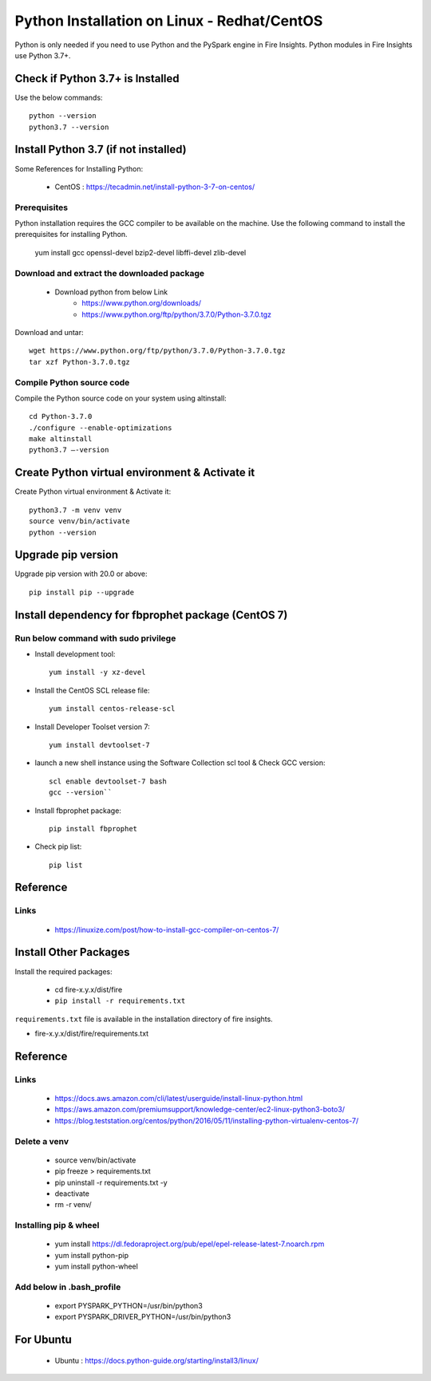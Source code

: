 Python Installation on Linux - Redhat/CentOS
============================

Python is only needed if you need to use Python and the PySpark engine in Fire Insights. Python modules in Fire Insights use Python 3.7+.

Check if Python 3.7+ is Installed
----------------

Use the below commands::

    python --version
    python3.7 --version
    

Install Python 3.7 (if not installed)
----------------

Some References for Installing Python:

  * CentOS : https://tecadmin.net/install-python-3-7-on-centos/

Prerequisites
+++++++++++++

Python installation requires the GCC compiler to be available on the machine. Use the following command to install the prerequisites for installing Python.

    yum install gcc openssl-devel bzip2-devel libffi-devel zlib-devel
    

Download and extract the downloaded package  
++++++++++++++++++++++++++++++
  
  * Download python from below Link
     * https://www.python.org/downloads/
     * https://www.python.org/ftp/python/3.7.0/Python-3.7.0.tgz

Download and untar::
  
     wget https://www.python.org/ftp/python/3.7.0/Python-3.7.0.tgz
     tar xzf Python-3.7.0.tgz
     

Compile Python source code
+++++++++++++++++++

Compile the Python source code on your system using altinstall::

    cd Python-3.7.0
    ./configure --enable-optimizations
    make altinstall
    python3.7 –-version
  
.. figure:: ../_assets/configuration/python3_7.PNG
   :alt: Installations
   :align: center
   :width: 60% 

Create Python virtual environment & Activate it
---------------------------------

Create Python virtual environment & Activate it::

  python3.7 -m venv venv
  source venv/bin/activate
  python --version

.. figure:: ../_assets/configuration/venv_python.PNG
   :alt: Installations
   :align: center
   :width: 60%

.. figure:: ../_assets/configuration/version_python.PNG
   :alt: Installations
   :align: center
   :width: 60%

Upgrade pip version
-------------------

Upgrade pip version with 20.0 or above::

 pip install pip --upgrade

.. figure:: ../_assets/configuration/upgrade-pip.PNG
   :alt: Installations
   :align: center
   :width: 60%

Install dependency for fbprophet package (CentOS 7)
-----------------------------------------

Run below command with sudo privilege
++++++++++++++++++++++++++++++++++

* Install development tool::

   yum install -y xz-devel
    
.. figure:: ../_assets/configuration/develop-tool.PNG
   :alt: Installations
   :align: center
   :width: 60%   

* Install the CentOS SCL release file::

   yum install centos-release-scl
  
.. figure:: ../_assets/configuration/scl-tool.PNG
   :alt: Installations
   :align: center
   :width: 60% 
   
* Install Developer Toolset version 7::

   yum install devtoolset-7
  
.. figure:: ../_assets/configuration/devtool7.PNG
   :alt: Installations
   :align: center
   :width: 60%  
 
* launch a new shell instance using the Software Collection scl tool & Check GCC version::
 
   scl enable devtoolset-7 bash
   gcc --version``
   
.. figure:: ../_assets/configuration/gcc_version.PNG
   :alt: Installations
   :align: center
   :width: 60%    

* Install fbprophet package::
   
   pip install fbprophet

.. figure:: ../_assets/configuration/fbprophet.PNG
   :alt: Installations
   :align: center
   :width: 60%

* Check pip list::
   
   pip list

.. figure:: ../_assets/configuration/list-pip.PNG
   :alt: Installations
   :align: center
   :width: 60%

Reference
---------

Links
+++++

  * https://linuxize.com/post/how-to-install-gcc-compiler-on-centos-7/

Install Other Packages
----------------------

Install the required packages:

   * cd fire-x.y.x/dist/fire
   * ``pip install -r requirements.txt``
   
``requirements.txt`` file is available in the installation directory of fire insights.

* fire-x.y.x/dist/fire/requirements.txt

Reference
---------

Links
+++++

  * https://docs.aws.amazon.com/cli/latest/userguide/install-linux-python.html
  * https://aws.amazon.com/premiumsupport/knowledge-center/ec2-linux-python3-boto3/
  * https://blog.teststation.org/centos/python/2016/05/11/installing-python-virtualenv-centos-7/
  
Delete a venv
+++++++++++++

   * source venv/bin/activate
   * pip freeze > requirements.txt
   * pip uninstall -r requirements.txt -y
   * deactivate
   * rm -r venv/

Installing pip & wheel
+++++++++++++++++++

  * yum install https://dl.fedoraproject.org/pub/epel/epel-release-latest-7.noarch.rpm
  * yum install python-pip
  * yum install python-wheel
  
  
Add below in .bash_profile
++++++++++++++++++++++++++

  * export PYSPARK_PYTHON=/usr/bin/python3
  * export PYSPARK_DRIVER_PYTHON=/usr/bin/python3  



   
For Ubuntu
----------

  * Ubuntu : https://docs.python-guide.org/starting/install3/linux/
  
   
